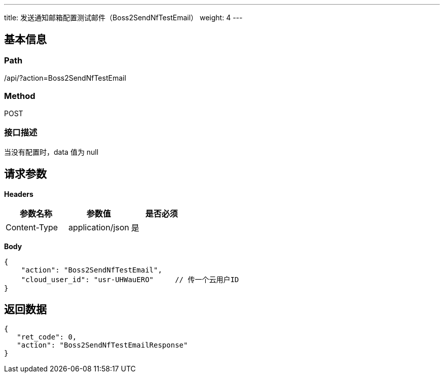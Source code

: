 ---
title: 发送通知邮箱配置测试邮件（Boss2SendNfTestEmail）
weight: 4
---

== 基本信息

=== Path
/api/?action=Boss2SendNfTestEmail

=== Method
POST

=== 接口描述
当没有配置时，data 值为 null


== 请求参数

*Headers*

[cols="3*", options="header"]

|===
| 参数名称 | 参数值 | 是否必须

| Content-Type
| application/json
| 是
|===

*Body*

[,javascript]
----
{
    "action": "Boss2SendNfTestEmail",
    "cloud_user_id": "usr-UHWauERO"     // 传一个云用户ID
}
----

== 返回数据

[,javascript]
----
{
   "ret_code": 0,
   "action": "Boss2SendNfTestEmailResponse"
}
----
